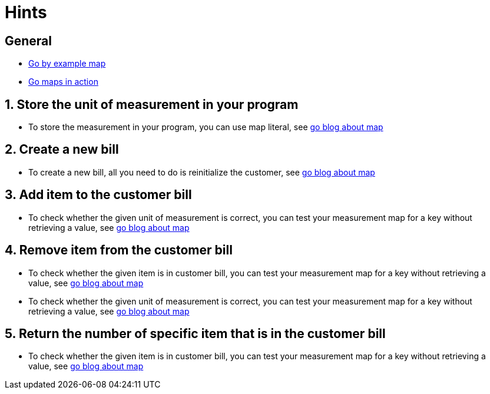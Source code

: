 = Hints

== General

* https://gobyexample.com/maps[Go by example map]
* https://blog.golang.org/maps[Go maps in action]

== 1. Store the unit of measurement in your program

* To store the measurement in your program, you can use map literal, see https://blog.golang.org/maps[go blog about map]

== 2. Create a new bill

* To create a new bill, all you need to do is reinitialize the customer, see https://blog.golang.org/maps[go blog about map]

== 3. Add item to the customer bill

* To check whether the given unit of measurement is correct, you can test your measurement map for a key without retrieving a value, see https://blog.golang.org/maps[go blog about map]

== 4. Remove item from the customer bill

* To check whether the given item is in customer bill, you can test your measurement map for a key without retrieving a value, see https://blog.golang.org/maps[go blog about map]
* To check whether the given unit of measurement is correct, you can test your measurement map for a key without retrieving a value, see https://blog.golang.org/maps[go blog about map]

== 5. Return the number of specific item that is in the customer bill

* To check whether the given item is in customer bill, you can test your measurement map for a key without retrieving a value, see https://blog.golang.org/maps[go blog about map]
